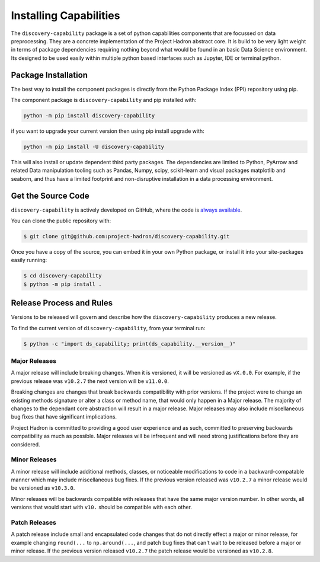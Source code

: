 Installing Capabilities
=======================
The ``discovery-capability`` package is a set of python capabilities components that are focussed
on data preprocessing. They are a concrete implementation of the Project Hadron abstract core. It
is build to be very light weight in terms of package dependencies requiring nothing beyond what
would be found in an basic Data Science environment. Its designed to be used easily within
multiple python based interfaces such as Jupyter, IDE or terminal python.

Package Installation
--------------------
The best way to install the component packages is directly from the Python Package Index
(PPI) repository using pip.

The component package is ``discovery-capability`` and pip installed with:

.. code-block:: bash

    python -m pip install discovery-capability

if you want to upgrade your current version then using pip install upgrade with:

.. code-block:: bash

    python -m pip install -U discovery-capability

This will also install or update dependent third party packages. The dependencies are limited to
Python, PyArrow and related Data manipulation tooling such as Pandas, Numpy, scipy, scikit-learn
and visual packages matplotlib and seaborn, and thus have a limited footprint and non-disruptive
installation in a data processing environment.

Get the Source Code
-------------------

``discovery-capability`` is actively developed on GitHub, where the code is
`always available <https://github.com/project-hadron/discovery-capability>`_.

You can clone the public repository with:

.. code-block:: bash

    $ git clone git@github.com:project-hadron/discovery-capability.git

Once you have a copy of the source, you can embed it in your own Python
package, or install it into your site-packages easily running:

.. code-block:: bash

    $ cd discovery-capability
    $ python -m pip install .

Release Process and Rules
-------------------------

Versions to be released will govern and describe how the ``discovery-capability`` produces a new
release.

To find the current version of ``discovery-capability``, from your
terminal run:

.. code-block:: bash

    $ python -c "import ds_capability; print(ds_capability.__version__)"

Major Releases
**************

A major release will include breaking changes. When it is versioned, it will
be versioned as ``vX.0.0``. For example, if the previous release was
``v10.2.7`` the next version will be ``v11.0.0``.

Breaking changes are changes that break backwards compatibility with prior
versions. If the project were to change an existing methods signature or
alter a class or method name, that would only happen in a Major release.
The majority of changes to the dependant core abstraction will result in a
major release. Major releases may also include miscellaneous bug fixes that
have significant implications.

Project Hadron is committed to providing a good user experience
and as such, committed to preserving backwards compatibility as much as possible.
Major releases will be infrequent and will need strong justifications before they
are considered.

Minor Releases
**************

A minor release will include additional methods, classes, or noticeable modifications
to code in a backward-compatable manner which may include miscellaneous bug fixes.
If the previous version released was ``v10.2.7`` a minor release would be versioned
as ``v10.3.0``.

Minor releases will be backwards compatible with releases that have the same
major version number. In other words, all versions that would start with
``v10.`` should be compatible with each other.

Patch Releases
**************

A patch release include small and encapsulated code changes that do
not directly effect a major or minor release, for example changing
``round(...`` to ``np.around(...``, and patch bug fixes that can't
wait to be released before a major or minor release. If the previous
version released ``v10.2.7`` the patch release would be versioned
as ``v10.2.8``.

